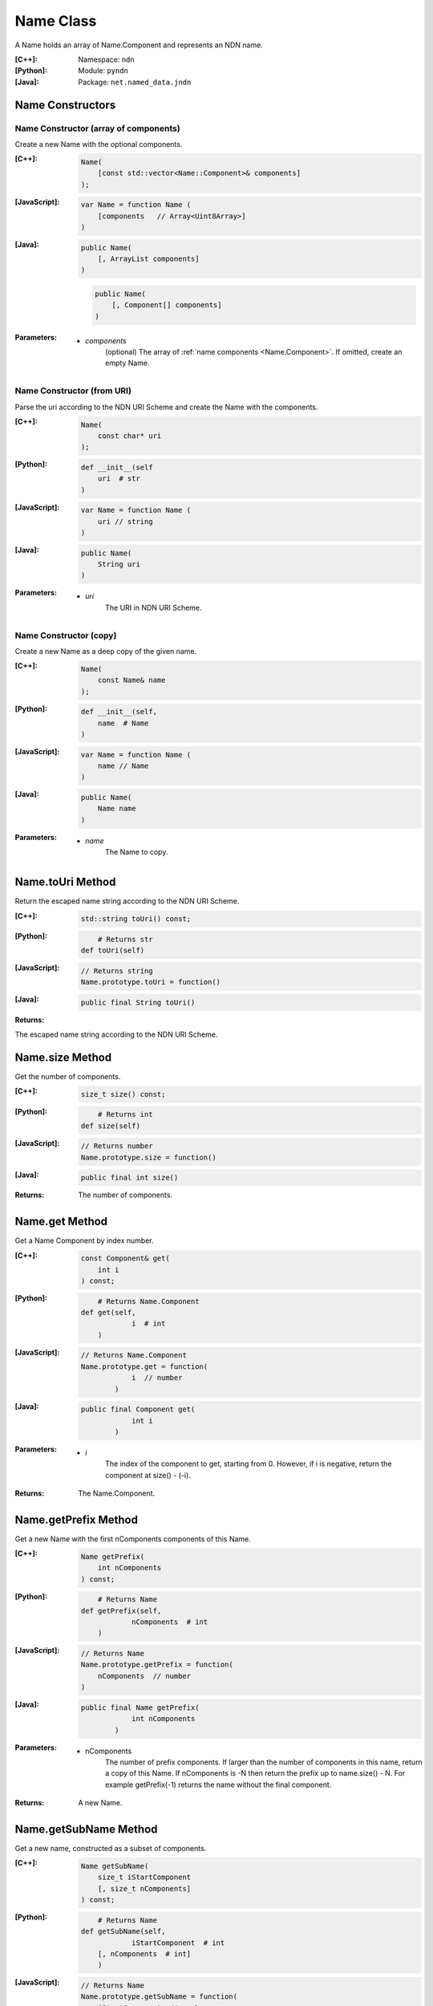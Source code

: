 .. _Name:

Name Class
==========

A Name holds an array of Name.Component and represents an NDN name.

:[C++]:
    Namespace: ``ndn``

:[Python]:
    Module: ``pyndn``

:[Java]:
    Package: ``net.named_data.jndn``

Name Constructors
-----------------

Name Constructor (array of components)
^^^^^^^^^^^^^^^^^^^^^^^^^^^^^^^^^^^^^^

Create a new Name with the optional components.

:[C++]:

    .. code-block:: c++
    
        Name(
            [const std::vector<Name::Component>& components]
        );

:[JavaScript]:

    .. code-block:: javascript
    
        var Name = function Name (
            [components   // Array<Uint8Array>]    
        )

:[Java]:

    .. code-block:: java
    
        public Name(
            [, ArrayList components]
        )

    .. code-block:: java
    
        public Name(
            [, Component[] components]
        )
    
:Parameters:

    - `components`
        (optional) The array of :ref:`name components <Name.Component>`. If omitted, create an empty Name.

Name Constructor (from URI)
^^^^^^^^^^^^^^^^^^^^^^^^^^^

Parse the uri according to the NDN URI Scheme and create the Name with the components.

:[C++]:

    .. code-block:: c++
    
        Name(
            const char* uri
        );

:[Python]:

    .. code-block:: python
    
        def __init__(self
            uri  # str
        )

:[JavaScript]:

    .. code-block:: javascript
    
        var Name = function Name (
            uri // string
        )

:[Java]:

    .. code-block:: java
    
        public Name(
            String uri
        )

:Parameters:

    - `uri`
        The URI in NDN URI Scheme.

Name Constructor (copy)
^^^^^^^^^^^^^^^^^^^^^^^^^^^^^^^^^^^^

Create a new Name as a deep copy of the given name.

:[C++]:

    .. code-block:: c++

        Name(
            const Name& name
        );

:[Python]:

    .. code-block:: python
	
        def __init__(self,
            name  # Name
        )

:[JavaScript]:

    .. code-block:: javascript

        var Name = function Name (
            name // Name
        )

:[Java]:

    .. code-block:: java
    
        public Name(
            Name name
        )

:Parameters:

    - `name`
	The Name to copy.

Name.toUri Method
-----------------

Return the escaped name string according to the NDN URI Scheme.

:[C++]:

    .. code-block:: c++
    
        std::string toUri() const;

:[Python]:

    .. code-block:: python
	
	    # Returns str
        def toUri(self)

:[JavaScript]:

    .. code-block:: javascript
    
        // Returns string
        Name.prototype.toUri = function()

:[Java]:

    .. code-block:: java
    
        public final String toUri()

:Returns:

The escaped name string according to the NDN URI Scheme.

Name.size Method
----------------

Get the number of components.

:[C++]:

    .. code-block:: c++
    
        size_t size() const;

:[Python]:

    .. code-block:: python
	
	    # Returns int
        def size(self)

:[JavaScript]:

    .. code-block:: javascript
    
        // Returns number
        Name.prototype.size = function()

:[Java]:

    .. code-block:: java
    
        public final int size()

:Returns:

    The number of components.

Name.get Method
---------------

Get a Name Component by index number.

:[C++]:

    .. code-block:: c++
    
        const Component& get(
            int i
        ) const;

:[Python]:

    .. code-block:: python
	
	    # Returns Name.Component
        def get(self, 
		    i  # int
	    )

:[JavaScript]:

    .. code-block:: javascript
    
        // Returns Name.Component
        Name.prototype.get = function(
		    i  // number
		)

:[Java]:

    .. code-block:: java
    
        public final Component get(
		    int i
		)

:Parameters:

    - `i`
        The index of the component to get, starting from 0. However, if i is negative, return the component
        at size() - (-i).

:Returns:

    The Name.Component.

Name.getPrefix Method
---------------------

Get a new Name with the first nComponents components of this Name.

:[C++]:

    .. code-block:: c++
    
        Name getPrefix(
            int nComponents
        ) const;

:[Python]:

    .. code-block:: python
	
	    # Returns Name
        def getPrefix(self, 
		    nComponents  # int
	    )

:[JavaScript]:

    .. code-block:: javascript
    
        // Returns Name
        Name.prototype.getPrefix = function(
            nComponents  // number
        )

:[Java]:

    .. code-block:: java
    
        public final Name getPrefix(
		    int nComponents
		)

:Parameters:

    - nComponents
        The number of prefix components. If larger than the number of components in this name, return a copy of this Name. 
        If nComponents is -N then return the prefix up to name.size() - N. For example getPrefix(-1) returns the 
        name without the final component.

:Returns:

    A new Name.

Name.getSubName Method
----------------------

Get a new name, constructed as a subset of components.

:[C++]:

    .. code-block:: c++
    
        Name getSubName(
            size_t iStartComponent
            [, size_t nComponents]
        ) const;

:[Python]:

    .. code-block:: python
	
	    # Returns Name
        def getSubName(self, 
		    iStartComponent  # int
            [, nComponents  # int]
	    )

:[JavaScript]:

    .. code-block:: javascript
    
        // Returns Name
        Name.prototype.getSubName = function(
            iStartComponent  // number
            [, nComponents  // int]
        )

:[Java]:

    .. code-block:: java
    
        public final Name getSubName(
		    int iStartComponent
            [, int nComponents]
		)

:Parameters:

    - `iStartComponent`
        The index if the first component to get.

    - `nComponents`
        (optional) The number of components starting at iStartComponent. If omitted, return components until the end of the name.

:Returns:

    A new Name.

Name.match Method
-----------------

Check if the N components of this name are the same as the first N components of the given name.

:[C++]:

    .. code-block:: c++
    
        bool match(
            const Name& name
        ) const;

:[Python]:

    .. code-block:: python
	
	    # Returns bool
        def getSubName(self, 
		    name  # Name
	    )

:[JavaScript]:

    .. code-block:: javascript
    
        // Returns boolean
        Name.prototype.match = function(
            name  // Name
        );

:[Java]:

    .. code-block:: java
    
        public final boolean match(
		    Name name
		)

:Parameters:

    - `name`
        The Name to check.

:Returns:

    true if this matches the given name, otherwise false. This always returns true if this name is empty.

Name.append Methods
-------------------

Name.append Method (copy byte array)
^^^^^^^^^^^^^^^^^^^^^^^^^^^^^^^^^^^^

Append a new component, copying from the byte array.

:[C++]:

    .. code-block:: c++
    
        Name& append(
            const std::vector<uint8_t>& value
        );

:[Python]:

    .. code-block:: python
	
	    # Returns Name
        def append(self, 
		    value  # bytearray|memoryview|other array of int
	    )

:[JavaScript]:

    .. code-block:: javascript
    
        // Returns Name
        Name.prototype.append = function(
            value  // Array<number>|ArrayBuffer|Uint8Array
        )

:[Java]:

    .. code-block:: java
    
        public final Name append(
		    byte[] value
		)

:Parameters:

    - `value`
        The component byte array to copy.

:Returns:

    This name so that you can chain calls to append.

Name.append Method (from Blob)
^^^^^^^^^^^^^^^^^^^^^^^^^^^^^^

Append a new component, taking another pointer to the byte array in the Blob.

:[C++]:

    .. code-block:: c++
    
        Name& append(
            const Blob& value
        );

:[Python]:

    .. code-block:: python
	
	    # Returns Name
        def append(self, 
		    value  # Blob
	    )

:[JavaScript]:

    .. code-block:: javascript
    
        // Returns Name
        Name.prototype.append = function(
            value  // Blob
        )

:[Java]:

    .. code-block:: java
    
        public final Name append(
		    Blob value
		)

:Parameters:

    - `value`
        The Blob with the pointer to the byte array.

:Returns:

    This name so that you can chain calls to append.

Name.append Method (from Component)
^^^^^^^^^^^^^^^^^^^^^^^^^^^^^^^^^^^

Append the component to this name.

:[C++]:

    .. code-block:: c++
    
        Name& append(
            const Name::Component& value
        );

:[Python]:

    .. code-block:: python
	
	    # Returns Name
        def append(self, 
		    value  # Name.Component
	    )

:[JavaScript]:

    .. code-block:: javascript
    
        // Returns Name
        Name.prototype.append = function(
            value  // Name.Component
        )

:[Java]:

    .. code-block:: java
    
        public final Name append(
		    Component value
		)

:Parameters:

    - `value`
        The Name.Component to append.

:Returns:

    This name so that you can chain calls to append.

Name.append Method (from Name)
^^^^^^^^^^^^^^^^^^^^^^^^^^^^^^

Append the components of the given name to this name.

:[C++]:

    .. code-block:: c++
    
        Name& append(
            const Name& name
        );

:[Python]:

    .. code-block:: python
	
	    # Returns Name
        def append(self, 
		    name  # Name
	    )

:[JavaScript]:

    .. code-block:: javascript
    
        // Returns Name
        Name.prototype.append = function(
            name  // Name
        )

:[Java]:

    .. code-block:: java
    
        public final Name append(
		    Name name
		)

:Parameters:

    - `name`
        The Name with components to append.

:Returns:

    This name so that you can chain calls to append.

Name.appendSegment Method
-------------------------

Append a component with the encoded segment number.

:[C++]:

    .. code-block:: c++
    
        Name& appendSegment(
            uint64_t segment
        );

:[Python]:

    .. code-block:: python
	
	    # Returns Name
        def appendSegment(self, 
		    segment  # int
	    )

:[JavaScript]:

    .. code-block:: javascript
    
        // Returns Name
        Name.prototype.appendSegment = function(
            segment  // number
        )

:[Java]:

    .. code-block:: java
    
        public final Name appendSegment(
		    long segment
		)

:Parameters:

    - `segment`
        The integer segment number to be encoded.

:Returns:

    This name so that you can chain calls to append.

Name.appendVersion Method
-------------------------

Append a component with the encoded version number. Note that this encodes the exact value of version without converting from a time representation.

:[C++]:

    .. code-block:: c++
    
        Name& appendVersion(
            uint64_t version
        );

:[Python]:

    .. code-block:: python
	
	    # Returns Name
        def appendVersion(self, 
		    version  # int
	    )

:[JavaScript]:

    .. code-block:: javascript
    
        // Returns Name
        Name.prototype.appendVersion = function(
            version  // number
        )

:[Java]:

    .. code-block:: java
    
        public final Name appendVersion(
		    long version
		)

:Parameters:

    - `version`
        The version number to be encoded.

:Returns:

    This name so that you can chain calls to append.

